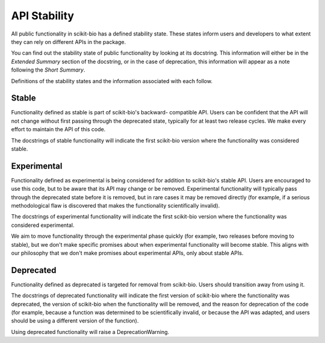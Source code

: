 API Stability
=============

All public functionality in scikit-bio has a defined stability state.
These states inform users and developers to what extent they can rely on
different APIs in the package.

You can find out the stability state of public functionality by looking at its
docstring. This information will either be in the *Extended Summary* section
of the docstring, or in the case of deprecation, this information will appear
as a note following the *Short Summary*.

Definitions of the stability states and the information associated with each
follow.

Stable
------
Functionality defined as stable is part of scikit-bio's backward-
compatible API. Users can be confident that the API will not change without
first passing through the deprecated state, typically for at least two
release cycles. We make every effort to maintain the API of this code.

The docstrings of stable functionality will indicate the first scikit-bio
version where the functionality was considered stable.

Experimental
------------
Functionality defined as experimental is being considered for addition to
scikit-bio's stable API. Users are encouraged to use this code, but to be
aware that its API may change or be removed. Experimental functionality
will typically pass through the deprecated state before it is removed, but
in rare cases it may be removed directly (for example, if a serious
methodological flaw is discovered that makes the functionality
scientifically invalid).

The docstrings of experimental functionality will indicate the first
scikit-bio version where the functionality was considered experimental.

We aim to move functionality through the experimental phase quickly (for
example, two releases before moving to stable), but we don't make specific
promises about when experimental functionality will become stable. This
aligns with our philosophy that we don't make promises about experimental
APIs, only about stable APIs.

Deprecated
----------
Functionality defined as deprecated is targeted for removal from
scikit-bio. Users should transition away from using it.

The docstrings of deprecated functionality will indicate the first version
of scikit-bio where the functionality was deprecated, the version of
scikit-bio when the functionality will be removed, and the reason for
deprecation of the code (for example, because a function was determined to
be scientifically invalid, or because the API was adapted, and users should
be using a different version of the function).

Using deprecated functionality will raise a DeprecationWarning.

